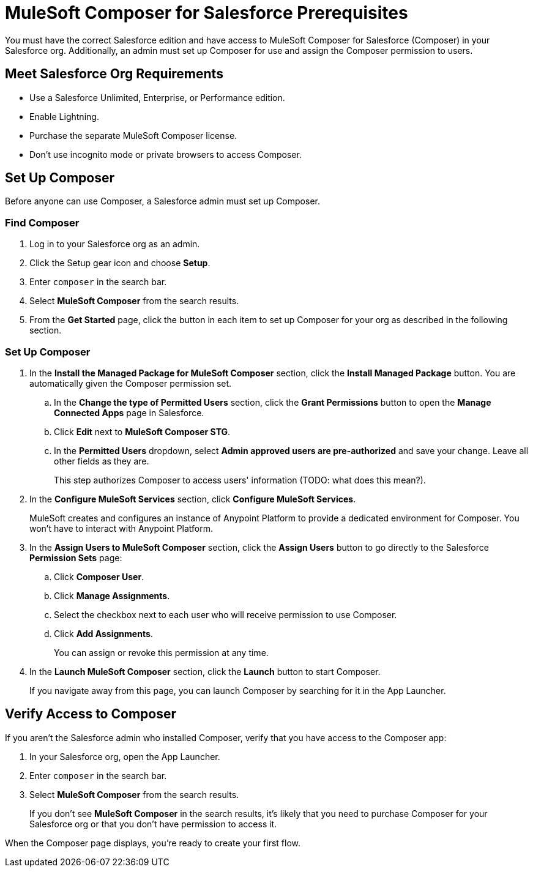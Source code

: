 = MuleSoft Composer for Salesforce Prerequisites

You must have the correct Salesforce edition and have access to MuleSoft Composer for Salesforce (Composer) in your Salesforce org.
Additionally, an admin must set up Composer for use and assign the Composer permission to users.

== Meet Salesforce Org Requirements

* Use a Salesforce Unlimited, Enterprise, or Performance edition.
* Enable Lightning.
* Purchase the separate MuleSoft Composer license.
* Don't use incognito mode or private browsers to access Composer.

== Set Up Composer

Before anyone can use Composer, a Salesforce admin must set up Composer.

=== Find Composer

. Log in to your Salesforce org as an admin.
. Click the Setup gear icon and choose *Setup*.
. Enter `composer` in the search bar.
. Select *MuleSoft Composer* from the search results.
. From the *Get Started* page, click the button in each item to set up Composer for your org as described in the following section.

=== Set Up Composer

. In the *Install the Managed Package for MuleSoft Composer* section, click the *Install Managed Package* button. You are automatically given the Composer permission set.
     .. In the *Change the type of Permitted Users* section, click the *Grant Permissions* button to open the *Manage Connected Apps* page in Salesforce.
     .. Click *Edit* next to *MuleSoft Composer STG*.
     .. In the *Permitted Users* dropdown, select *Admin approved users are pre-authorized* and save your change. Leave all other fields as they are.
+
This step authorizes Composer to access  users' information (TODO: what does this mean?).
. In the *Configure MuleSoft Services* section, click *Configure MuleSoft Services*.
+
MuleSoft creates and configures an instance of Anypoint Platform to provide a dedicated environment for Composer. You won't have to interact with Anypoint Platform.
. In the *Assign Users to MuleSoft Composer* section, click the *Assign Users* button to go directly to the Salesforce *Permission Sets* page:
     .. Click *Composer User*.
     .. Click *Manage Assignments*.
     .. Select the checkbox next to each user who will receive permission to use Composer.
     .. Click *Add Assignments*.
+
You can assign or revoke this permission at any time.
. In the *Launch MuleSoft Composer* section, click the *Launch* button to start Composer.
+
If you navigate away from this page, you can launch Composer by searching for it in the App Launcher.

== Verify Access to Composer

If you aren't the Salesforce admin who installed Composer, verify that you have access to the Composer app:

. In your Salesforce org, open the App Launcher.
. Enter `composer` in the search bar.
. Select *MuleSoft Composer* from the search results.
+
If you don't see *MuleSoft Composer* in the search results,
it's likely that you need to purchase Composer for your Salesforce org or that you don't have permission to access it.

When the Composer page displays, you're ready to create your first flow.
